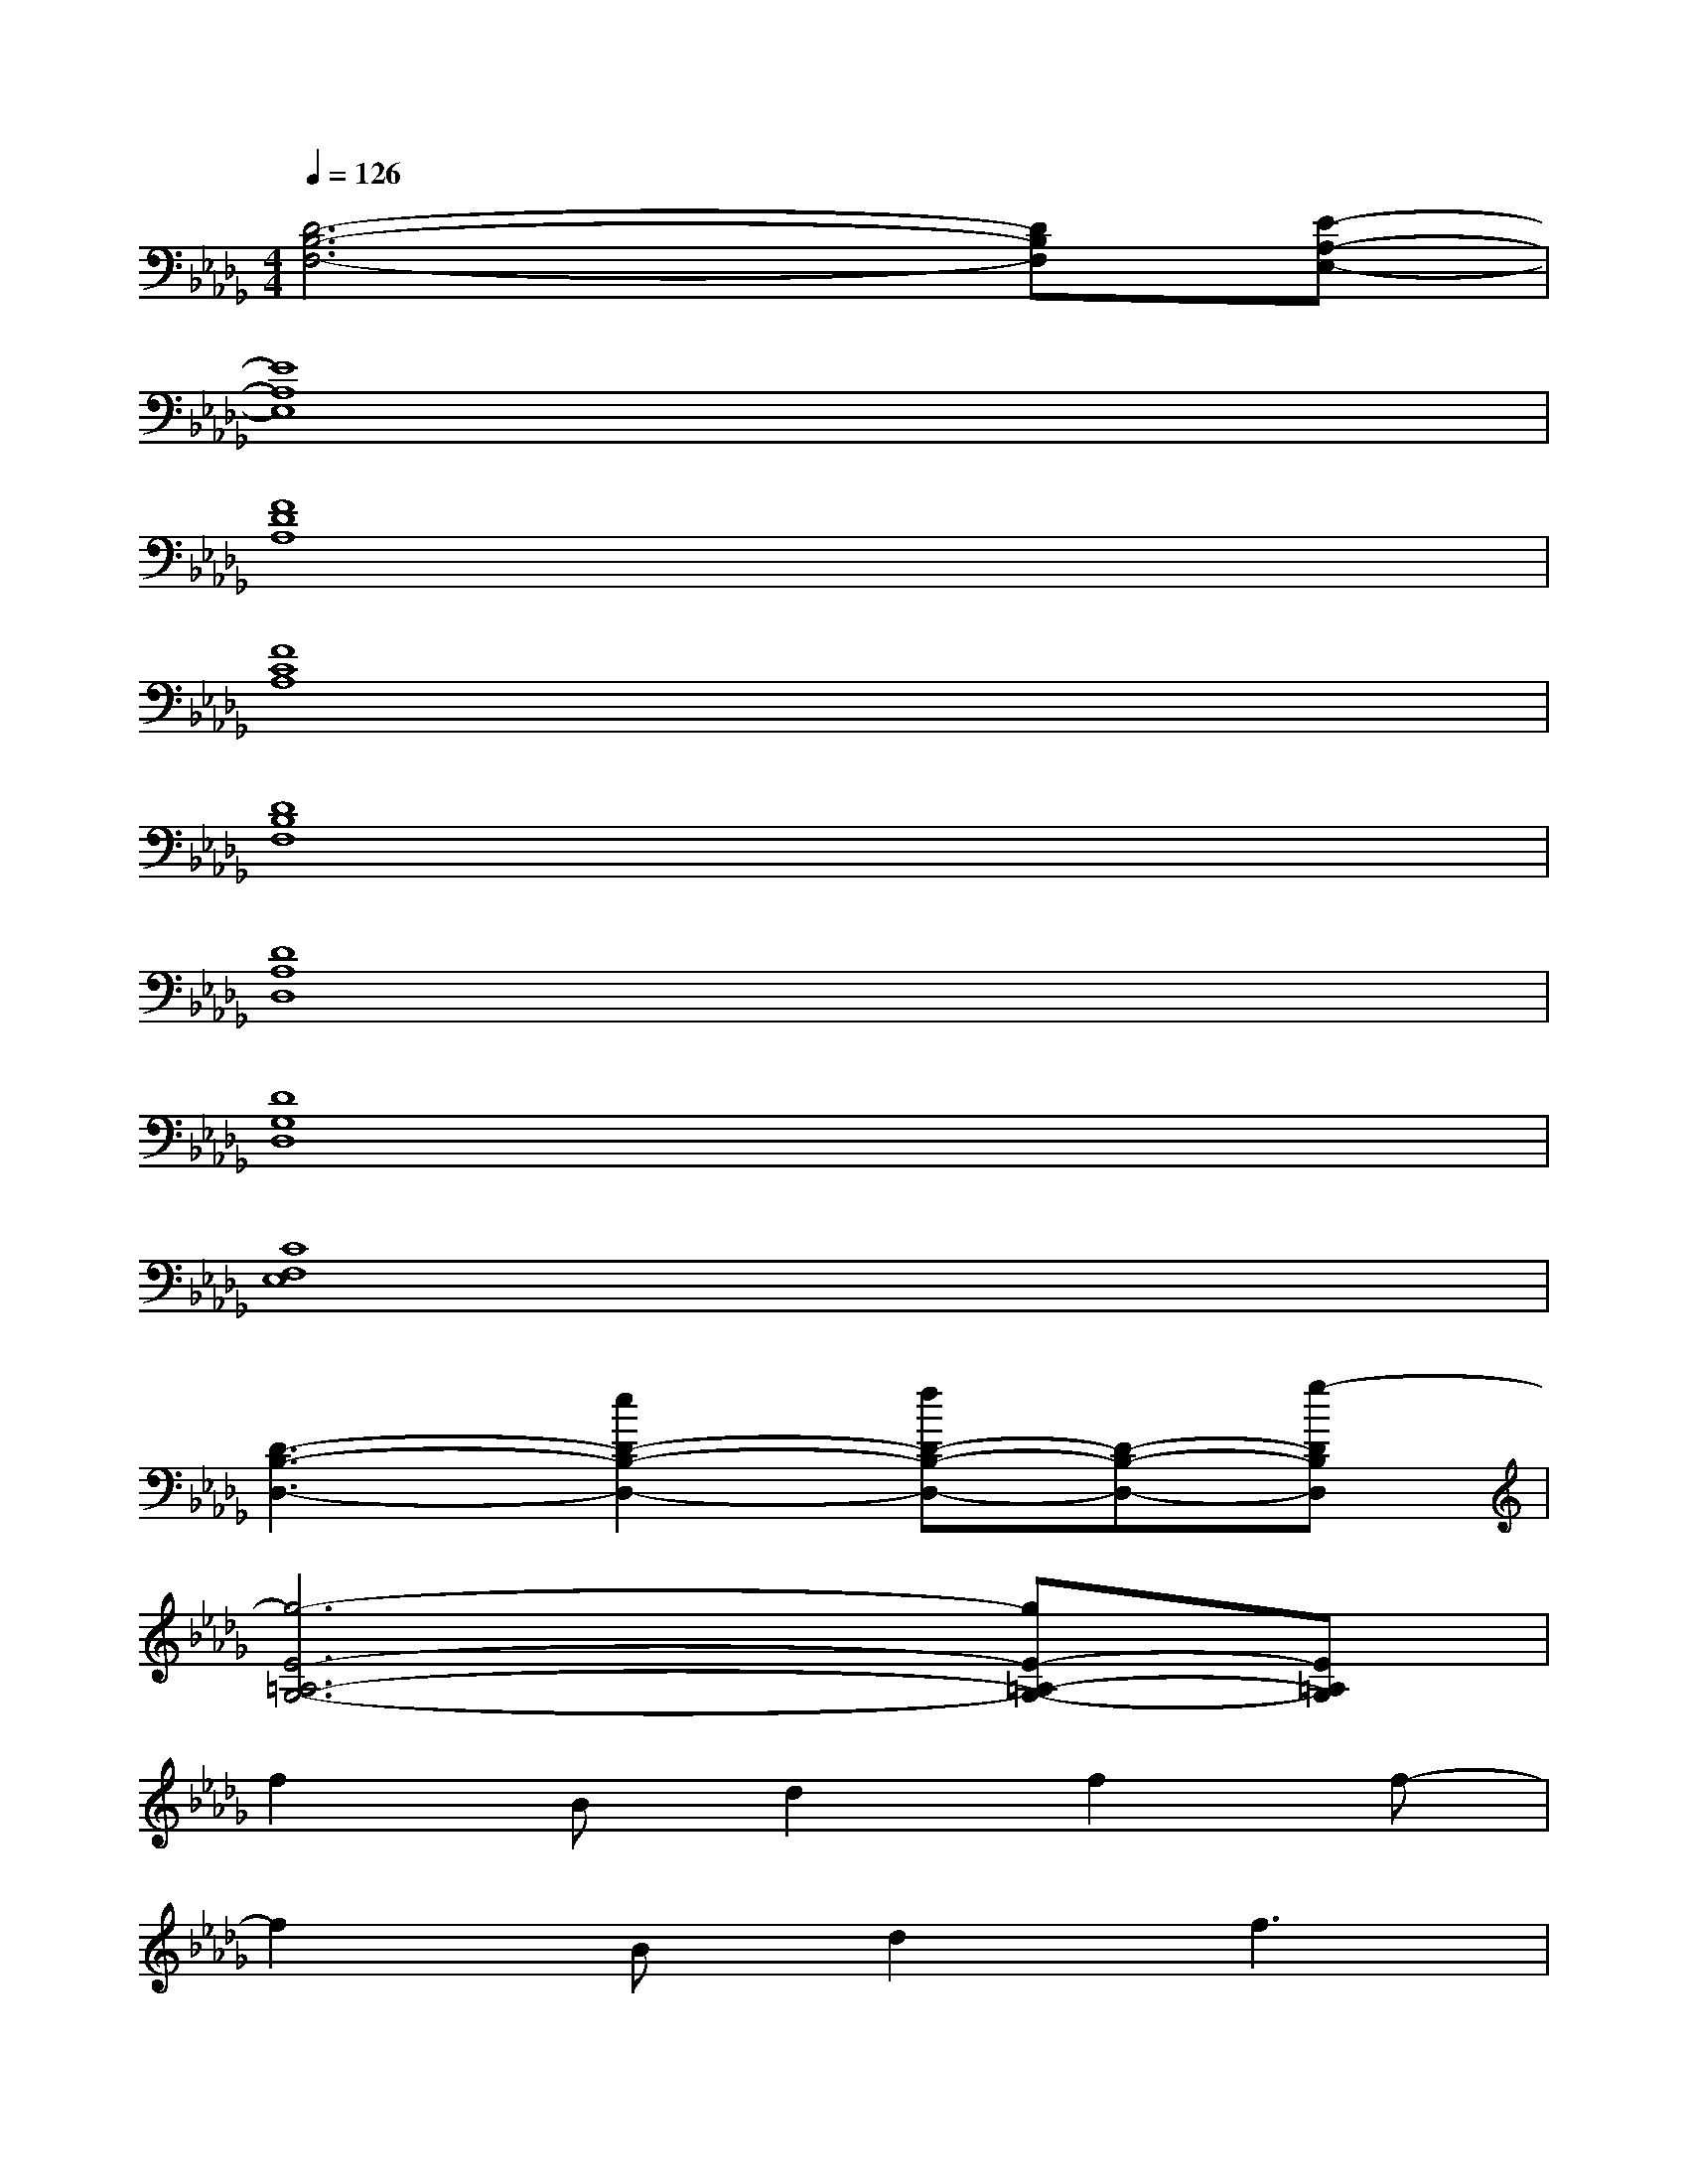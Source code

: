 X:1
T:
M:4/4
L:1/8
Q:1/4=126
K:Db%5flats
V:1
[D6-B,6-F,6-][DB,F,][E-A,-E,-]|
[E8A,8E,8]|
[F8D8A,8]|
[F8C8A,8]|
[D8B,8F,8]|
[D8A,8D,8]|
[D8G,8D,8]|
[C8F,8E,8]|
[D3-B,3-D,3-][e2D2-B,2-D,2-][fD-B,-D,-][D-B,-D,-][g-DB,D,]|
[g6-E6-=A,6-G,6-][gE-=A,-G,-][E=A,G,]|
f2Bd2f2f-|
f2Bd2f3|
e8-|
e6x2|
f2Bd2f2f-|
f2Bd2f3